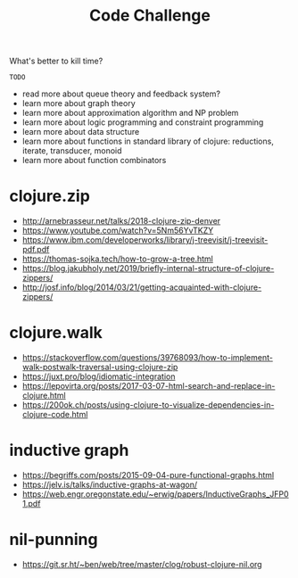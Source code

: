 #+TITLE: Code Challenge

What's better to kill time?

=TODO=
- read more about queue theory and feedback system?
- learn more about graph theory
- learn more about approximation algorithm and NP problem
- learn more about logic programming and constraint programming
- learn more about data structure
- learn more about functions in standard library of clojure: reductions, iterate, transducer, monoid
- learn more about function combinators

* clojure.zip
- http://arnebrasseur.net/talks/2018-clojure-zip-denver
- https://www.youtube.com/watch?v=5Nm56YvTKZY
- https://www.ibm.com/developerworks/library/j-treevisit/j-treevisit-pdf.pdf
- https://thomas-sojka.tech/how-to-grow-a-tree.html
- https://blog.jakubholy.net/2019/briefly-internal-structure-of-clojure-zippers/
- http://josf.info/blog/2014/03/21/getting-acquainted-with-clojure-zippers/

* clojure.walk
- https://stackoverflow.com/questions/39768093/how-to-implement-walk-postwalk-traversal-using-clojure-zip
- https://juxt.pro/blog/idiomatic-integration
- https://lepovirta.org/posts/2017-03-07-html-search-and-replace-in-clojure.html
- https://200ok.ch/posts/using-clojure-to-visualize-dependencies-in-clojure-code.html

* inductive graph
- https://begriffs.com/posts/2015-09-04-pure-functional-graphs.html
- https://jelv.is/talks/inductive-graphs-at-wagon/
- https://web.engr.oregonstate.edu/~erwig/papers/InductiveGraphs_JFP01.pdf

* nil-punning
- https://git.sr.ht/~ben/web/tree/master/clog/robust-clojure-nil.org
